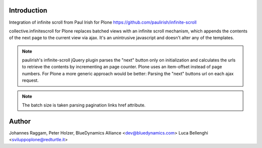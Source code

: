 Introduction
============

Integration of infinite scroll from Paul Irish for Plone
https://github.com/paulirish/infinite-scroll

collective.infinitescroll for Plone replaces batched views with an infinite
scroll mechanism, which appends the contents of the next page to the current
view via ajax.
It's an unintrusive javascript and doesn't alter any of the templates.

.. note::
  paulirish's infinite-scroll jQuery plugin parses the "next" button only on
  initialization and calculates the urls to retrieve the contents by
  incrementing an page counter.  Plone uses an item-offset instead of page
  numbers. For Plone a more generic approach would be better: Parsing the
  "next" buttons url on each ajax request.

.. note::
  The batch size is taken parsing pagination links href attribute.

Author
======

Johannes Raggam, Peter Holzer, BlueDynamics Alliance <dev@bluedynamics.com>
Luca Bellenghi <sviluppoplone@redturtle.it>
